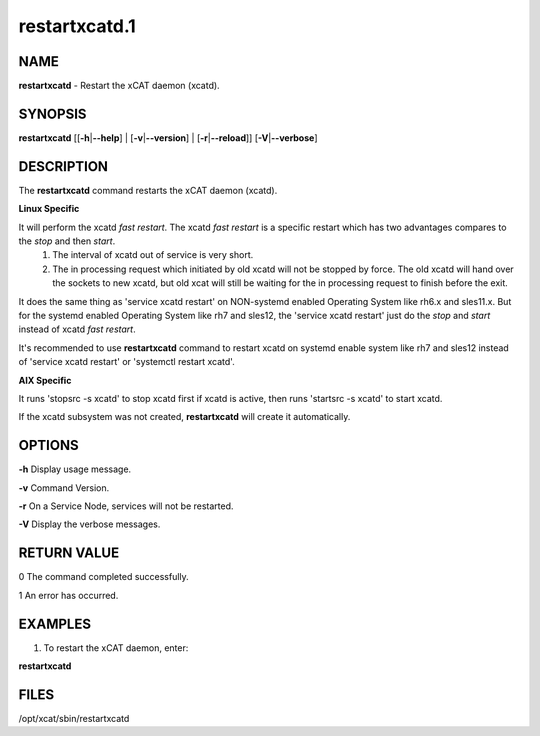 
##############
restartxcatd.1
##############

.. highlight:: perl


****
NAME
****


\ **restartxcatd**\  - Restart the xCAT daemon (xcatd).


********
SYNOPSIS
********


\ **restartxcatd**\  [[\ **-h**\ |\ **--help**\ ] | [\ **-v**\ |\ **--version**\ ] | [\ **-r**\ |\ **--reload**\ ]] [\ **-V**\ |\ **--verbose**\ ]


***********
DESCRIPTION
***********


The \ **restartxcatd**\  command restarts the xCAT daemon (xcatd).

\ **Linux Specific**\ 


It will perform the xcatd \ *fast restart*\ . The xcatd \ *fast restart*\  is a specific restart which has two advantages compares to the \ *stop*\  and then \ *start*\ .
    1. The interval of xcatd out of service is very short.
    2. The in processing request which initiated by old xcatd will not be stopped by force. The old xcatd will hand over the sockets to new xcatd, but old xcat will still be waiting for the in processing request to finish before the exit.

It does the same thing as 'service xcatd restart' on NON-systemd enabled Operating System like rh6.x and sles11.x. But for the systemd enabled Operating System like rh7 and sles12, the 'service xcatd restart' just do the \ *stop*\  and \ *start*\  instead of xcatd \ *fast restart*\ .

It's recommended to use \ **restartxcatd**\  command to restart xcatd on systemd enable system like rh7 and sles12 instead of 'service xcatd restart' or 'systemctl restart xcatd'.

\ **AIX Specific**\ 


It runs 'stopsrc -s xcatd' to stop xcatd first if xcatd is active, then runs 'startsrc -s xcatd' to start xcatd.

If the xcatd subsystem was not created, \ **restartxcatd**\  will create it automatically.


*******
OPTIONS
*******


\ **-h**\           Display usage message.

\ **-v**\           Command Version.

\ **-r**\           On a Service Node, services will not be restarted.

\ **-V**\           Display the verbose messages.


************
RETURN VALUE
************


0 The command completed successfully.

1 An error has occurred.


********
EXAMPLES
********


1. To restart the xCAT daemon, enter:

\ **restartxcatd**\ 


*****
FILES
*****


/opt/xcat/sbin/restartxcatd

